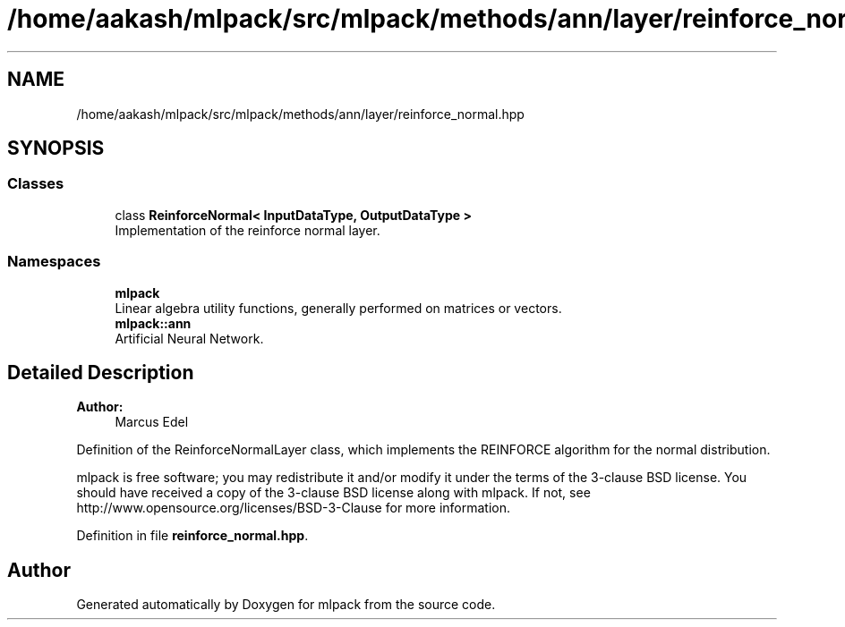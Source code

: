 .TH "/home/aakash/mlpack/src/mlpack/methods/ann/layer/reinforce_normal.hpp" 3 "Sun Aug 22 2021" "Version 3.4.2" "mlpack" \" -*- nroff -*-
.ad l
.nh
.SH NAME
/home/aakash/mlpack/src/mlpack/methods/ann/layer/reinforce_normal.hpp
.SH SYNOPSIS
.br
.PP
.SS "Classes"

.in +1c
.ti -1c
.RI "class \fBReinforceNormal< InputDataType, OutputDataType >\fP"
.br
.RI "Implementation of the reinforce normal layer\&. "
.in -1c
.SS "Namespaces"

.in +1c
.ti -1c
.RI " \fBmlpack\fP"
.br
.RI "Linear algebra utility functions, generally performed on matrices or vectors\&. "
.ti -1c
.RI " \fBmlpack::ann\fP"
.br
.RI "Artificial Neural Network\&. "
.in -1c
.SH "Detailed Description"
.PP 

.PP
\fBAuthor:\fP
.RS 4
Marcus Edel
.RE
.PP
Definition of the ReinforceNormalLayer class, which implements the REINFORCE algorithm for the normal distribution\&.
.PP
mlpack is free software; you may redistribute it and/or modify it under the terms of the 3-clause BSD license\&. You should have received a copy of the 3-clause BSD license along with mlpack\&. If not, see http://www.opensource.org/licenses/BSD-3-Clause for more information\&. 
.PP
Definition in file \fBreinforce_normal\&.hpp\fP\&.
.SH "Author"
.PP 
Generated automatically by Doxygen for mlpack from the source code\&.
